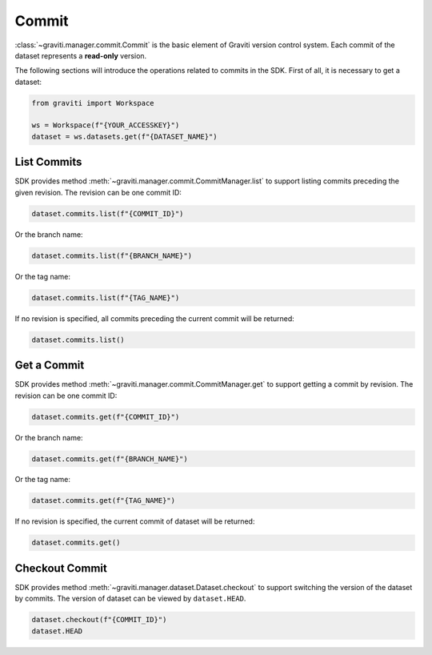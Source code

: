 ..
 Copyright 2022 Graviti. Licensed under MIT License.
 
########
 Commit
########

:class:`~graviti.manager.commit.Commit` is the basic element of Graviti version control system.
Each commit of the dataset represents a **read-only** version.

The following sections will introduce the operations related to commits in the SDK.
First of all, it is necessary to get a dataset:

.. code:: python

   from graviti import Workspace

   ws = Workspace(f"{YOUR_ACCESSKEY}")
   dataset = ws.datasets.get(f"{DATASET_NAME}")

**************
 List Commits
**************

SDK provides method :meth:`~graviti.manager.commit.CommitManager.list` to support listing
commits preceding the given revision. The revision can be one commit ID:

.. code:: python

   dataset.commits.list(f"{COMMIT_ID}")

Or the branch name:

.. code:: python

   dataset.commits.list(f"{BRANCH_NAME}")

Or the tag name:

.. code:: python

   dataset.commits.list(f"{TAG_NAME}")

If no revision is specified, all commits preceding the current commit will be returned:

.. code:: python

   dataset.commits.list()

**************
 Get a Commit
**************

SDK provides method :meth:`~graviti.manager.commit.CommitManager.get` to support getting a
commit by revision. The revision can be one commit ID:

.. code:: python

   dataset.commits.get(f"{COMMIT_ID}")

Or the branch name:

.. code:: python

   dataset.commits.get(f"{BRANCH_NAME}")

Or the tag name:

.. code:: python

   dataset.commits.get(f"{TAG_NAME}")

If no revision is specified, the current commit of dataset will be returned:

.. code:: python

   dataset.commits.get()

*****************
 Checkout Commit
*****************

SDK provides method :meth:`~graviti.manager.dataset.Dataset.checkout` to support switching the
version of the dataset by commits. The version of dataset can be viewed by ``dataset.HEAD``.

.. code:: python

   dataset.checkout(f"{COMMIT_ID}")
   dataset.HEAD

